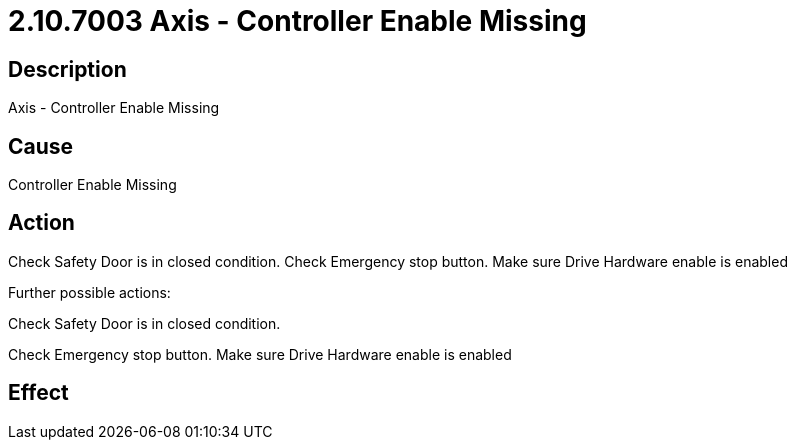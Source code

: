 = 2.10.7003 Axis - Controller Enable Missing
:imagesdir: img

== Description

Axis - Controller Enable Missing

== Cause

Controller Enable Missing
 

== Action

Check Safety Door is in closed condition. Check Emergency stop button. Make sure Drive Hardware enable is enabled 


Further possible actions:

Check Safety Door is in closed condition.

Check Emergency stop button. Make sure Drive Hardware enable is enabled


== Effect 
 


